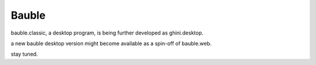 Bauble
======

bauble.classic, a desktop program, is being further developed as ghini.desktop.

a new bauble desktop version might become available as a spin-off of bauble.web.

stay tuned.

